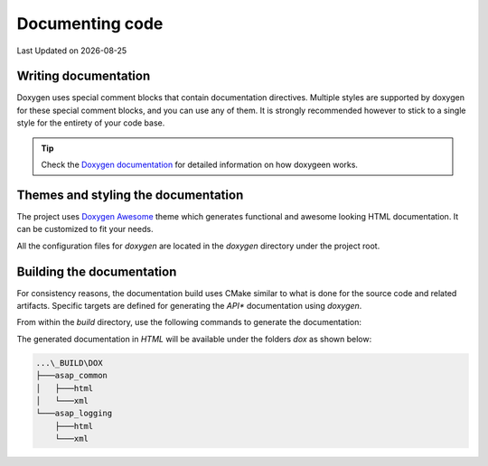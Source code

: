 .. Structure conventions
     # with overline, for parts
     * with overline, for chapters
     = for sections
     - for subsections
     ^ for sub-subsections
     " for paragraphs

****************
Documenting code
****************

.. |date| date::

Last Updated on |date|

Writing documentation
=====================

Doxygen uses special comment blocks that contain documentation directives.
Multiple styles are supported by doxygen for these special comment blocks, and
you can use any of them. It is strongly recommended however to stick to a single
style for the entirety of your code base.

.. tip::

  Check the `Doxygen documentation
  <https://www.doxygen.nl/manual/starting.html>`_ for detailed information on
  how doxygeen works.

Themes and styling the documentation
====================================

The project uses `Doxygen Awesome
<https://jothepro.github.io/doxygen-awesome-css/>`_ theme which generates
functional and awesome looking HTML documentation. It can be customized to fit
your needs.

All the configuration files for `doxygen` are located in the `doxygen` directory
under the project root.

Building the documentation
==========================

For consistency reasons, the documentation build uses CMake similar to what is
done for the source code and related artifacts. Specific targets are defined for
generating the *API** documentation using `doxygen`.

From within the `build` directory, use the following commands to generate the
documentation:

.. prompt:: bash $,(env)...$ auto

  $ cmake --build . --target dox

The generated documentation in `HTML` will be available under the folders `dox`
as shown below:

.. code-block:: text

  ...\_BUILD\DOX
  ├───asap_common
  │   ├───html
  │   └───xml
  └───asap_logging
      ├───html
      └───xml
